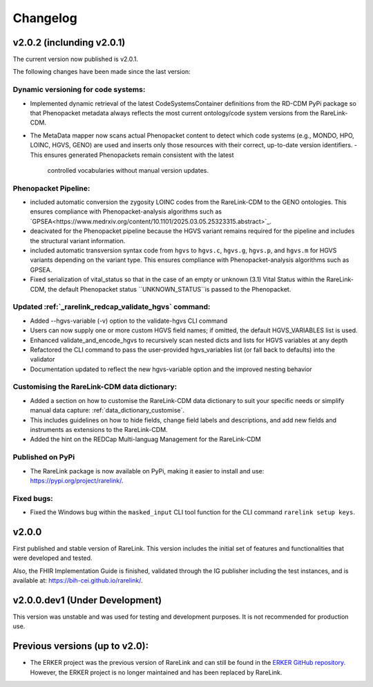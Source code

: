 .. _6:

Changelog
===========

v2.0.2 (inclunding v2.0.1)
----------------------------

The current version now published is v2.0.1.

The following changes have been made since the last version:

Dynamic versioning for code systems:
""""""""""""""""""""""""""""""""""""""
- Implemented dynamic retrieval of the latest CodeSystemsContainer definitions
  from the RD-CDM PyPi package so that Phenopacket metadata always reflects the 
  most current ontology/code system versions from the RareLink-CDM.
- The MetaData mapper now scans actual Phenopacket content to detect which
  code systems (e.g., MONDO, HPO, LOINC, HGVS, GENO) are used and inserts only
  those resources with their correct, up-to-date version identifiers.
  - This ensures generated Phenopackets remain consistent with the latest 
    controlled vocabularies without manual version updates.

Phenopacket Pipeline: 
""""""""""""""""""""""""
- included automatic conversion the zygosity LOINC codes
  from the RareLink-CDM to the GENO ontologies. This ensures compliance with 
  Phenopacket-analysis algorithms such as `GPSEA<https://www.medrxiv.org/content/10.1101/2025.03.05.25323315.abstract>`_.
- deacivated for the Phenopacket pipeline because the HGVS variant remains 
  required for the pipeline and includes the structural variant information.
- included automatic transversion syntax code from ``hgvs`` to ``hgvs.c``, 
  ``hgvs.g``, ``hgvs.p``, and ``hgvs.m`` for HGVS variants depending on the
  variant type. This ensures compliance with Phenopacket-analysis algorithms
  such as GPSEA.
- Fixed serialization of vital_status so that in the case of an empty or unknown
  (3.1) Vital Status within the RareLink-CDM, the default Phenopacket status 
  ``UNKNOWN_STATUS``is passed to the Phenopacket. 

Updated :ref:`_rarelink_redcap_validate_hgvs` command:
""""""""""""""""""""""""""""""""""""""""""""""""""""""""
- Added --hgvs-variable (-v) option to the validate-hgvs CLI command
- Users can now supply one or more custom HGVS field names; if omitted, the default HGVS_VARIABLES list is used.
- Enhanced validate_and_encode_hgvs to recursively scan nested dicts and lists for HGVS variables at any depth
- Refactored the CLI command to pass the user-provided hgvs_variables list (or fall back to defaults) into the validator
- Documentation updated to reflect the new hgvs-variable option and the improved nesting behavior

Customising the RareLink-CDM data dictionary: 
""""""""""""""""""""""""""""""""""""""""""""""""
- Added a section on how to customise the RareLink-CDM data dictionary to suit your 
  specific needs or simplify manual data capture: :ref:`data_dictionary_customise`.
- This includes guidelines on how to hide fields, change field labels and descriptions,
  and add new fields and instruments as extensions to the RareLink-CDM.
- Added the hint on the REDCap Multi-languag Management for the RareLink-CDM

Published on PyPi
"""""""""""""""""""
- The RareLink package is now available on PyPi, making it easier to install and use: 
  `https://pypi.org/project/rarelink/ <https://pypi.org/project/rarelink/>`_.

Fixed bugs:
"""""""""""""
- Fixed the Windows bug within the ``masked_input`` CLI tool function for the CLI command ``rarelink setup keys``.


v2.0.0
-------

First published and stable version of RareLink. This version includes the initial set of features and functionalities that were developed and tested.

Also, the FHIR Implementation Guide is finished, validated through the IG publisher including the test instances, and is available at: https://bih-cei.github.io/rarelink/.


v2.0.0.dev1 (Under Development)
--------------------------------

This version was unstable and was used for testing and development purposes. It is not recommended for production use.


Previous versions (up to v2.0):
--------------------------------

- The ERKER project was the previous version of RareLink and can still be found
  in the `ERKER GitHub repository <https://github.com/BIH-CEI/ERKER>`_. However, the ERKER project is no longer
  maintained and has been replaced by RareLink.